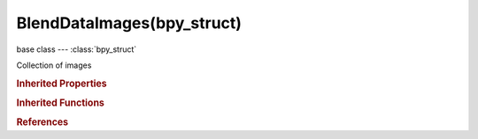BlendDataImages(bpy_struct)
===========================

.. module:: bpy.types

base class --- :class:`bpy_struct`

.. class:: BlendDataImages(bpy_struct)

   Collection of images

   .. data:: is_updated

      :type: boolean, default False, (readonly)

   .. method:: new(name, width, height, alpha=False, float_buffer=False, stereo3d=False)

      Add a new image to the main database

      :arg name:

         New name for the data-block

      :type name: string, (never None)
      :arg width:

         Width of the image

      :type width: int in [1, inf]
      :arg height:

         Height of the image

      :type height: int in [1, inf]
      :arg alpha:

         Alpha, Use alpha channel

      :type alpha: boolean, (optional)
      :arg float_buffer:

         Float Buffer, Create an image with floating point color

      :type float_buffer: boolean, (optional)
      :arg stereo3d:

         Stereo 3D, Create left and right views

      :type stereo3d: boolean, (optional)
      :return:

         New image data-block

      :rtype: :class:`Image`

   .. method:: load(filepath, check_existing=False)

      Load a new image into the main database

      :arg filepath:

         path of the file to load

      :type filepath: string, (never None)
      :arg check_existing:

         Using existing data-block if this file is already loaded

      :type check_existing: boolean, (optional)
      :return:

         New image data-block

      :rtype: :class:`Image`

   .. method:: remove(image, do_unlink=True, do_id_user=True, do_ui_user=True)

      Remove an image from the current blendfile

      :arg image:

         Image to remove

      :type image: :class:`Image`, (never None)
      :arg do_unlink:

         Unlink all usages of this image before deleting it

      :type do_unlink: boolean, (optional)
      :arg do_id_user:

         Decrement user counter of all datablocks used by this image

      :type do_id_user: boolean, (optional)
      :arg do_ui_user:

         Make sure interface does not reference this image

      :type do_ui_user: boolean, (optional)

   .. method:: tag(value)

      tag

      :arg value:

         Value

      :type value: boolean

   .. classmethod:: bl_rna_get_subclass(id, default=None)
   
      :arg id: The RNA type identifier.
      :type id: string
      :return: The RNA type or default when not found.
      :rtype: :class:`bpy.types.Struct` subclass


   .. classmethod:: bl_rna_get_subclass_py(id, default=None)
   
      :arg id: The RNA type identifier.
      :type id: string
      :return: The class or default when not found.
      :rtype: type


.. rubric:: Inherited Properties

.. hlist::
   :columns: 2

   * :class:`bpy_struct.id_data`

.. rubric:: Inherited Functions

.. hlist::
   :columns: 2

   * :class:`bpy_struct.as_pointer`
   * :class:`bpy_struct.driver_add`
   * :class:`bpy_struct.driver_remove`
   * :class:`bpy_struct.get`
   * :class:`bpy_struct.is_property_hidden`
   * :class:`bpy_struct.is_property_readonly`
   * :class:`bpy_struct.is_property_set`
   * :class:`bpy_struct.items`
   * :class:`bpy_struct.keyframe_delete`
   * :class:`bpy_struct.keyframe_insert`
   * :class:`bpy_struct.keys`
   * :class:`bpy_struct.path_from_id`
   * :class:`bpy_struct.path_resolve`
   * :class:`bpy_struct.property_unset`
   * :class:`bpy_struct.type_recast`
   * :class:`bpy_struct.values`

.. rubric:: References

.. hlist::
   :columns: 2

   * :class:`BlendData.images`


